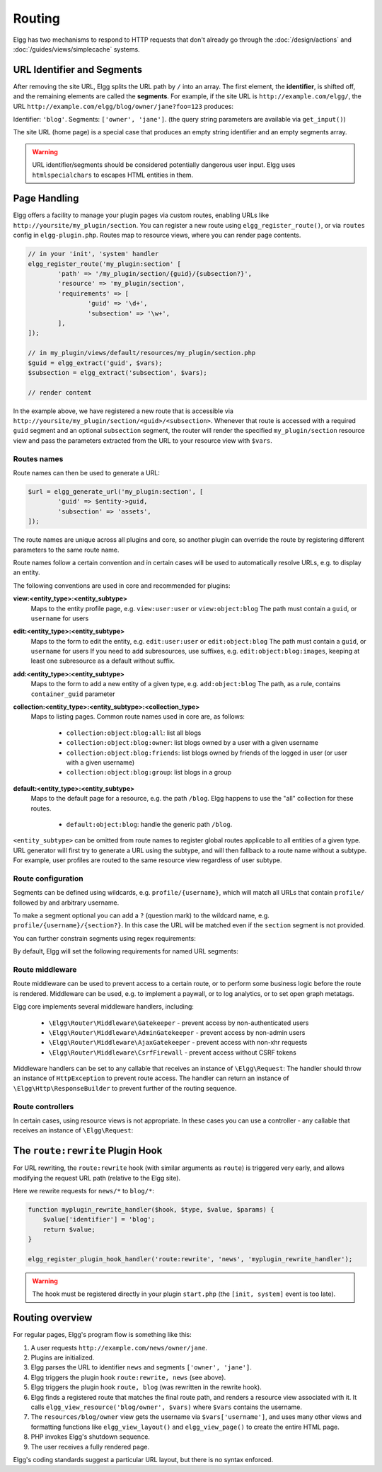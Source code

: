Routing
#######

Elgg has two mechanisms to respond to HTTP requests that don't already go through the
:doc:`/design/actions` and :doc:`/guides/views/simplecache` systems.

URL Identifier and Segments
===========================

After removing the site URL, Elgg splits the URL path by ``/`` into an array. The first
element, the **identifier**, is shifted off, and the remaining elements are called the
**segments**. For example, if the site URL is ``http://example.com/elgg/``, the URL
``http://example.com/elgg/blog/owner/jane?foo=123`` produces:

Identifier: ``'blog'``. Segments: ``['owner', 'jane']``. (the query string parameters are
available via ``get_input()``)

The site URL (home page) is a special case that produces an empty string identifier and
an empty segments array.

.. warning:: URL identifier/segments should be considered potentially dangerous user input. Elgg uses ``htmlspecialchars`` to escapes HTML entities in them.

Page Handling
=============

Elgg offers a facility to manage your plugin pages via custom routes, enabling URLs like ``http://yoursite/my_plugin/section``.
You can register a new route using ``elgg_register_route()``, or via ``routes`` config in ``elgg-plugin.php``.
Routes map to resource views, where you can render page contents.

.. code-block:: php

	// in your 'init', 'system' handler
	elgg_register_route('my_plugin:section' [
		'path' => '/my_plugin/section/{guid}/{subsection?}',
		'resource' => 'my_plugin/section',
		'requirements' => [
			'guid' => '\d+',
			'subsection' => '\w+',
		],
	]);

	// in my_plugin/views/default/resources/my_plugin/section.php
	$guid = elgg_extract('guid', $vars);
	$subsection = elgg_extract('subsection', $vars);

	// render content

In the example above, we have registered a new route that is accessible via ``http://yoursite/my_plugin/section/<guid>/<subsection>``.
Whenever that route is accessed with a required ``guid`` segment and an optional ``subsection`` segment, the router
will render the specified ``my_plugin/section`` resource view and pass the parameters extracted from the URL to your
resource view with ``$vars``.


Routes names
------------

Route names can then be used to generate a URL:

.. code-block:: php

	$url = elgg_generate_url('my_plugin:section', [
		'guid' => $entity->guid,
		'subsection' => 'assets',
	]);


The route names are unique across all plugins and core, so another plugin can override the route by registering different
parameters to the same route name.

Route names follow a certain convention and in certain cases will be used to automatically resolve URLs, e.g. to display an entity.

The following conventions are used in core and recommended for plugins:

**view:<entity_type>:<entity_subtype>**
	Maps to the entity profile page, e.g. ``view:user:user`` or ``view:object:blog``
	The path must contain a ``guid``, or ``username`` for users

**edit:<entity_type>:<entity_subtype>**
	Maps to the form to edit the entity, e.g. ``edit:user:user`` or ``edit:object:blog``
	The path must contain a ``guid``, or ``username`` for users
	If you need to add subresources, use suffixes, e.g. ``edit:object:blog:images``, keeping at least one subresource as a default without suffix.

**add:<entity_type>:<entity_subtype>**
	Maps to the form to add a new entity of a given type, e.g. ``add:object:blog``
	The path, as a rule, contains ``container_guid`` parameter

**collection:<entity_type>:<entity_subtype>:<collection_type>**
	Maps to listing pages. Common route names used in core are, as follows:

		- ``collection:object:blog:all``: list all blogs
		- ``collection:object:blog:owner``: list blogs owned by a user with a given username
		- ``collection:object:blog:friends``: list blogs owned by friends of the logged in user (or user with a given username)
		- ``collection:object:blog:group``: list blogs in a group

**default:<entity_type>:<entity_subtype>**
	Maps to the default page for a resource, e.g. the path ``/blog``. Elgg happens to use the "all" collection for these routes.

		- ``default:object:blog``: handle the generic path ``/blog``.

``<entity_subtype>`` can be omitted from route names to register global routes applicable to all entities of a given type.
URL generator will first try to generate a URL using the subtype, and will then fallback to a route name without a subtype.
For example, user profiles are routed to the same resource view regardless of user subtype.

.. code::php

	elgg_register_route('view:object:attachments', [
		'path' => '/attachments/{guid}',
		'resource' => 'attachments',
	]);

	elgg_register_route('view:object:blog:attachments', [
		'path' => '/blog/view/{guid}/attachments',
		'resource' => 'blog/attachments',
	]);

	$blog = get_entity($blog_guid);
	$url = elgg_generate_entity_url($blog, 'view', 'attachments'); // /blog/view/$blog_guid/attachments

	$other = get_entity($other_guid);
	$url = elgg_generate_entity_url($other, 'view', 'attachments'); // /attachments/$other_guid


Route configuration
-------------------

Segments can be defined using wildcards, e.g. ``profile/{username}``, which will match all URLs that contain ``profile/`` followed by
and arbitrary username.

To make a segment optional you can add a ``?`` (question mark) to the wildcard name, e.g. ``profile/{username}/{section?}``.
In this case the URL will be matched even if the ``section`` segment is not provided.

You can further constrain segments using regex requirements:

.. code-block::php

	// elgg-plugin.php
	return [
		'routes' => [
			'profile' => [
				'path' => '/profile/{username}/{section?}',
				'resource' => 'profile',
				'requirements' => [
					'username' => '[\p{L}\p{Nd}._-]+', // only allow valid usernames
					'section' => '\w+', // can only contain alphanumeric characters
				],
				'defaults' => [
					'section' => 'index',
				],
			],
		]
	];

By default, Elgg will set the following requirements for named URL segments:

.. code-block::php

	$patterns = [
		'guid' => '\d+', // only digits
		'group_guid' => '\d+', // only digits
		'container_guid' => '\d+', // only digits
		'owner_guid' => '\d+', // only digits
		'username' => '[\p{L}\p{Nd}._-]+', // letters, digits, underscores, dashes
	];


Route middleware
----------------

Route middleware can be used to prevent access to a certain route, or to perform some business logic before
the route is rendered. Middleware can be used, e.g. to implement a paywall, or to log analytics,
or to set open graph metatags.

Elgg core implements several middleware handlers, including:

 * ``\Elgg\Router\Middleware\Gatekeeper`` - prevent access by non-authenticated users
 * ``\Elgg\Router\Middleware\AdminGatekeeper`` - prevent access by non-admin users
 * ``\Elgg\Router\Middleware\AjaxGatekeeper`` - prevent access with non-xhr requests
 * ``\Elgg\Router\Middleware\CsrfFirewall`` - prevent access without CSRF tokens

Middleware handlers can be set to any callable that receives an instance of ``\Elgg\Request``:
The handler should throw an instance of ``HttpException`` to prevent route access.
The handler can return an instance of ``\Elgg\Http\ResponseBuilder`` to prevent further of the routing sequence.

.. code-block::php

	class MyMiddleware {

		public function __invoke(\Elgg\Request $request) {
			$entity = $request->getEntityParam();
			if ($entity) {
				// do stuff
			} else {
				throw new EntityNotFoundException();
			}
		}
	}

	elgg_register_route('myroute', [
		'path' => '/myroute/{guid?}',
		'resource' => 'myroute',
		'middleware' => [
			\Elgg\Router\Middleware\Gatekeeper::class,
			MyMiddleware::class,
		]
	]);


Route controllers
-----------------

In certain cases, using resource views is not appropriate. In these cases you can use a controller - any callable
that receives an instance of ``\Elgg\Request``:

.. code-block::php

	class MyController {

		public function handleFoo(\Elgg\Request $request) {
			elgg_set_http_header('Content-Type: application/json');
			$data = [
				'entity' => $request->getEntityParam(),
			];
			return elgg_ok_response($data);
		}

	}

	elgg_register_route('myroute', [
		'path' => '/myroute/{guid?}',
		'controller' => [MyController::class, 'handleFoo'],
	]);


The ``route:rewrite`` Plugin Hook
=================================

For URL rewriting, the ``route:rewrite`` hook (with similar arguments as ``route``) is triggered very early,
and allows modifying the request URL path (relative to the Elgg site).

Here we rewrite requests for ``news/*`` to ``blog/*``:

.. code-block:: php

    function myplugin_rewrite_handler($hook, $type, $value, $params) {
        $value['identifier'] = 'blog';
        return $value;
    }

    elgg_register_plugin_hook_handler('route:rewrite', 'news', 'myplugin_rewrite_handler');

.. warning::

	The hook must be registered directly in your plugin ``start.php`` (the ``[init, system]`` event
	is too late).

Routing overview
================

For regular pages, Elgg's program flow is something like this:

#. A user requests ``http://example.com/news/owner/jane``.
#. Plugins are initialized.
#. Elgg parses the URL to identifier ``news`` and segments ``['owner', 'jane']``.
#. Elgg triggers the plugin hook ``route:rewrite, news`` (see above).
#. Elgg triggers the plugin hook ``route, blog`` (was rewritten in the rewrite hook).
#. Elgg finds a registered route that matches the final route path, and renders a resource view associated with it.
   It calls ``elgg_view_resource('blog/owner', $vars)`` where ``$vars`` contains the username.
#. The ``resources/blog/owner`` view gets the username via ``$vars['username']``, and uses many other views and
   formatting functions like ``elgg_view_layout()`` and ``elgg_view_page()`` to create the entire HTML page.
#. PHP invokes Elgg's shutdown sequence.
#. The user receives a fully rendered page.

Elgg's coding standards suggest a particular URL layout, but there is no syntax enforced.
